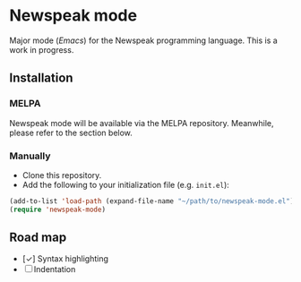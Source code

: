 * Newspeak mode

Major mode (/Emacs/) for the Newspeak programming language. This is a work in progress.

** Installation

*** MELPA

Newspeak mode will be available via the MELPA repository. Meanwhile, please refer to the section below.

*** Manually

- Clone this repository.
- Add the following to your initialization file (e.g. ~init.el~):
#+begin_src emacs-lisp
(add-to-list 'load-path (expand-file-name "~/path/to/newspeak-mode.el"))
(require 'newspeak-mode)
#+end_src

** Road map

- [✓] Syntax highlighting
- [ ] Indentation

